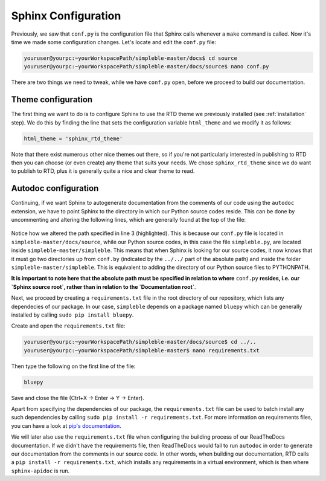 Sphinx Configuration
====================
Previously, we saw that ``conf.py`` is the configuration file that Sphinx calls whenever a ``make`` command is called. Now it's time we made some configuration changes. Let's locate and edit the ``conf.py`` file:

.. code-block:: bash

   youruser@yourpc:~yourWorkspacePath/simpleble-master/docs$ cd source
   youruser@yourpc:~yourWorkspacePath/simpleble-master/docs/source$ nano conf.py 

There are two things we need to tweak, while we have ``conf.py`` open, before we proceed to build our documentation.

Theme configuration
*******************
The first thing we want to do is to configure Sphinx to use the RTD theme we previously installed (see :ref:`installation` step). We do this by finding the line that sets the configuration variable ``html_theme`` and we modify it as follows:

.. code-block:: python

    html_theme = 'sphinx_rtd_theme'

Note that there exist numerous other nice themes out there, so if you're not particularly interested in publishing to RTD then you can choose (or even create) any theme that suits your needs. We chose ``sphinx_rtd_theme`` since we do want to publish to RTD, plus it is generally quite a nice and clear theme to read.

Autodoc configuration
*********************
Continuing, if we want Sphinx to autogenerate documentation from the comments of our code using the ``autodoc`` extension, we have to point Sphinx to the directory in which our Python source codes reside. This can be done by uncommenting and altering the following lines, which are generally found at the top of the file:

 .. code-block:: python
    :emphasize-lines: 3

    import os
    import sys
    sys.path.insert(0, os.path.abspath('../../simpleble/'))

Notice how we altered the path specified in line 3 (highlighted). This is because our ``conf.py`` file is located in ``simpleble-master/docs/source``, while our Python source codes, in this case the file ``simpleble.py``, are located inside ``simpleble-master/simpleble``. This means that when Sphinx is looking for our source codes, it now knows that it must go two directories up from ``conf.by`` (indicated by the ``../../`` part of the absolute path) and inside the folder ``simpleble-master/simpleble``. This is equivalent to adding the directory of our Python source files to PYTHONPATH. 

**It is important to note here that the absolute path must be specified in relation to where** ``conf.py`` **resides, i.e. our `Sphinx source root`, rather than in relation to the `Documentation root`**.

Next, we proceed by creating a ``requirements.txt`` file in the root directory of our repository, which lists any dependecies of our package. In our case, ``simpleble`` depends on a package named ``bluepy`` which can be generally installed by calling ``sudo pip install bluepy``. 

Create and open the ``requirements.txt`` file:

.. code-block:: bash

   youruser@yourpc:~yourWorkspacePath/simpleble-master/docs/source$ cd ../..
   youruser@yourpc:~yourWorkspacePath/simpleble-master$ nano requirements.txt

Then type the following on the first line of the file:

.. code-block:: python
    
    bluepy

Save and close the file (Ctrl+X -> Enter -> Y -> Enter).

Apart from specifying the dependencies of our package, the ``requirements.txt`` file can be used to batch install any such dependencies by calling ``sudo pip install -r requirements.txt``. For more information on requirements files, you can have a look at `pip's documentation <https://pip.pypa.io/en/stable/user_guide/#requirements-files>`_. 

We will later also use the ``requirements.txt`` file when configuring the building process of our ReadTheDocs documentation. If we didn't have the requirements file, then ReadTheDocs would fail to run ``autodoc`` in order to generate our documentation from the comments in our source code. In other words, when building our documentation, RTD calls a ``pip install -r requirements.txt``, which installs any requirements in a virtual environment, which is then where ``sphinx-apidoc`` is run.